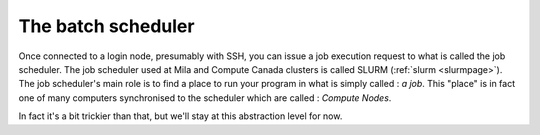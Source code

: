 The batch scheduler
===================

Once connected to a login node, presumably with SSH, you can issue a job
execution request to what is called the job scheduler. The job scheduler used
at Mila and Compute Canada clusters is called SLURM (:ref:`slurm <slurmpage>`).
The job scheduler's main role is to find a place to run your program in what is
simply called : *a job*. This "place" is in fact one of many computers
synchronised to the scheduler which are called : *Compute Nodes*.

In fact it's a bit trickier than that, but we'll stay at this abstraction level
for now.

